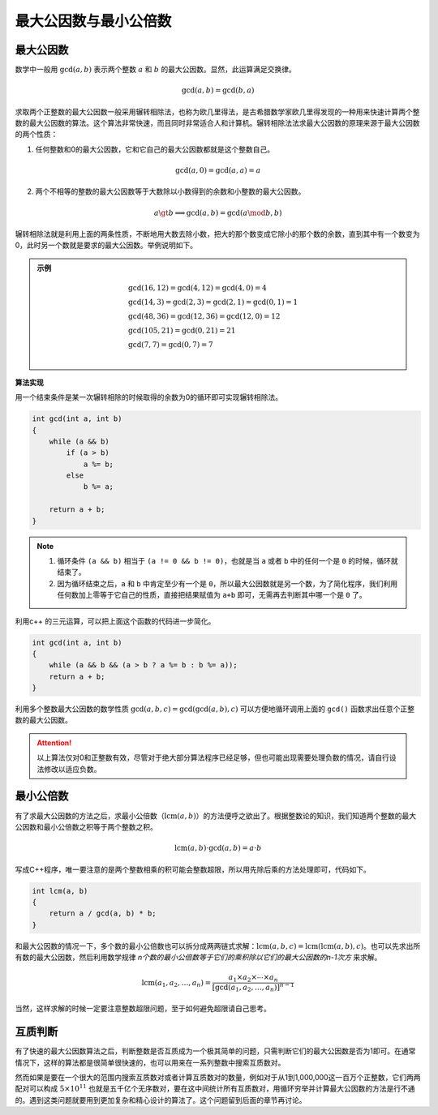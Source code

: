 最大公因数与最小公倍数
++++++++++++++++++++++

最大公因数
^^^^^^^^^^

数学中一般用 :math:`\gcd(a,b)` 表示两个整数 :math:`a` 和 :math:`b` 的最大公因数。显然，此运算满足交换律。

.. math::

    \gcd(a,b)=\gcd(b,a)

求取两个正整数的最大公因数一般采用辗转相除法，也称为欧几里得法，是古希腊数学家欧几里得发现的一种用来快速计算两个整数的最大公因数的算法。这个算法非常快速，而且同时非常适合人和计算机。辗转相除法法求最大公因数的原理来源于最大公因数的两个性质：

1. 任何整数和0的最大公因数，它和它自己的最大公因数都就是这个整数自己。

.. math::

    \gcd(a,0)=\gcd(a,a)=a

2. 两个不相等的整数的最大公因数等于大数除以小数得到的余数和小整数的最大公因数。

.. math::

    a\gt b\implies \gcd(a,b)=\gcd(a\mod b,b)

辗转相除法就是利用上面的两条性质，不断地用大数去除小数，把大的那个数变成它除小的那个数的余数，直到其中有一个数变为0，此时另一个数就是要求的最大公因数。举例说明如下。

.. admonition:: 示例

    .. math::
    
        \begin{align}
        &\gcd(16, 12) = \gcd(4, 12) = \gcd(4, 0) = 4\\
        &\gcd(14, 3) = \gcd(2, 3) = \gcd(2, 1) = \gcd(0, 1) = 1\\
        &\gcd(48, 36) = \gcd(12, 36) = \gcd(12, 0) = 12\\
        &\gcd(105, 21) = \gcd(0, 21) = 21\\
        &\gcd(7, 7) = \gcd(0, 7) = 7\\
        \end{align}


**算法实现**

用一个结束条件是某一次辗转相除的时候取得的余数为0的循环即可实现辗转相除法。

.. code-block:: c++

    int gcd(int a, int b)
    {
        while (a && b)
            if (a > b)
                a %= b;
            else
                b %= a;
        
        return a + b;
    }

.. note::

    1. 循环条件 ``(a && b)`` 相当于 ``(a != 0 && b != 0)``，也就是当 ``a`` 或者 ``b`` 中的任何一个是 ``0`` 的时候，循环就结束了。
    2. 因为循环结束之后，``a`` 和 ``b`` 中肯定至少有一个是 ``0``，所以最大公因数就是另一个数，为了简化程序，我们利用任何数加上零等于它自己的性质，直接把结果赋值为 ``a+b`` 即可，无需再去判断其中哪一个是 ``0`` 了。

利用c++ 的三元运算，可以把上面这个函数的代码进一步简化。

.. code-block:: c++

    int gcd(int a, int b)
    {
        while (a && b && (a > b ? a %= b : b %= a));
        return a + b;
    }

利用多个整数最大公因数的数学性质 :math:`\gcd(a, b, c)=\gcd(\gcd(a,b),c)` 可以方便地循环调用上面的 ``gcd()`` 函数求出任意个正整数的最大公因数。

.. attention::

    以上算法仅对0和正整数有效，尽管对于绝大部分算法程序已经足够，但也可能出现需要处理负数的情况，请自行设法修改以适应负数。


最小公倍数
^^^^^^^^^^

有了求最大公因数的方法之后，求最小公倍数（:math:`\text{lcm}(a,b)`）的方法便呼之欲出了。根据整数论的知识，我们知道两个整数的最大公因数和最小公倍数之积等于两个整数之积。

.. math::

   \text{lcm}(a,b)\cdot\gcd(a,b)=a\cdot b


写成C++程序，唯一要注意的是两个整数相乘的积可能会整数超限，所以用先除后乘的方法处理即可，代码如下。

.. code-block:: c++

    int lcm(a, b)
    {
        return a / gcd(a, b) * b;
    }

和最大公因数的情况一下，多个数的最小公倍数也可以拆分成两两链式求解：:math:`\text{lcm}(a,b,c)=\text{lcm}(\text{lcm}(a,b),c)`。也可以先求出所有数的最大公因数，然后利用数学规律 *n个数的最小公倍数等于它们的乘积除以它们的最大公因数的n-1次方* 来求解。

.. math::

   \text{lcm}(a_1,a_2,\dots,a_n)=\frac{a_1\times a_2\times\cdots\times a_n}{[\gcd(a_1,a_2,\dots,a_n)]^{n-1}}

当然，这样求解的时候一定要注意整数超限问题，至于如何避免超限请自己思考。


互质判断
^^^^^^^^

有了快速的最大公因数算法之后，判断整数是否互质成为一个极其简单的问题，只需判断它们的最大公因数是否为1即可。在通常情况下，这样的算法都是很简单很快速的，也可以用来在一系列整数中搜索互质数对。

然而如果是要在一个很大的范围内搜索互质数对或者计算互质数对的数量，例如对于从1到1,000,000这一百万个正整数，它们两两配对可以构成 :math:`5\times 10^{11}` 也就是五千亿个无序数对，要在这中间统计所有互质数对，用循环穷举并计算最大公因数的方法是行不通的。遇到这类问题就要用到更加复杂和精心设计的算法了。这个问题留到后面的章节再讨论。

